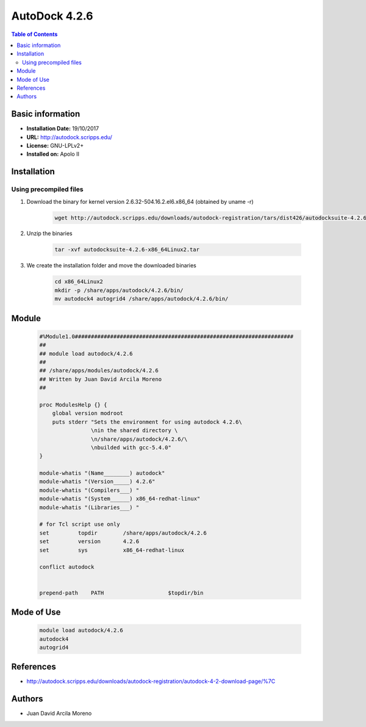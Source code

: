 .. _autoDock-index:

.. role:: bash(code)
   :language: bash

AutoDock 4.2.6
==============

.. contents:: Table of Contents

Basic information
-----------------
- **Installation Date:** 19/10/2017
- **URL:** http://autodock.scripps.edu/
- **License:** GNU-LPLv2+
- **Installed on:** Apolo II

Installation
------------

Using precompiled files
~~~~~~~~~~~~~~~~~~~~~~~

#. Download the binary for kernel version 2.6.32-504.16.2.el6.x86_64 (obtained by uname -r)

    .. code-block:: bash

        wget http://autodock.scripps.edu/downloads/autodock-registration/tars/dist426/autodocksuite-4.2.6-x86_64Linux2.tar

#. Unzip the binaries

    .. code-block:: bash

        tar -xvf autodocksuite-4.2.6-x86_64Linux2.tar

#. We create the installation folder and move the downloaded binaries

    .. code-block:: bash

        cd x86_64Linux2
        mkdir -p /share/apps/autodock/4.2.6/bin/
        mv autodock4 autogrid4 /share/apps/autodock/4.2.6/bin/


Module
------

    .. code-block:: tcl

        #%Module1.0####################################################################
        ##
        ## module load autodock/4.2.6
        ##
        ## /share/apps/modules/autodock/4.2.6
        ## Written by Juan David Arcila Moreno
        ##

        proc ModulesHelp {} {
            global version modroot
            puts stderr "Sets the environment for using autodock 4.2.6\
                        \nin the shared directory \
                        \n/share/apps/autodock/4.2.6/\
                        \nbuilded with gcc-5.4.0"
        }

        module-whatis "(Name________) autodock"
        module-whatis "(Version_____) 4.2.6"
        module-whatis "(Compilers___) "
        module-whatis "(System______) x86_64-redhat-linux"
        module-whatis "(Libraries___) "

        # for Tcl script use only
        set         topdir        /share/apps/autodock/4.2.6
        set         version       4.2.6
        set         sys           x86_64-redhat-linux

        conflict autodock


        prepend-path    PATH                    $topdir/bin

Mode of Use
-----------

    .. code-block:: bash

        module load autodock/4.2.6
        autodock4
        autogrid4

References
----------

- http://autodock.scripps.edu/downloads/autodock-registration/autodock-4-2-download-page/%7C

Authors
-------

- Juan David Arcila Moreno 